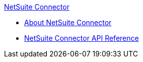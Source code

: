 .xref:index.adoc[NetSuite Connector]
* xref:index.adoc[About NetSuite Connector]
* xref:netsuite-apidoc.adoc[NetSuite Connector API Reference]
